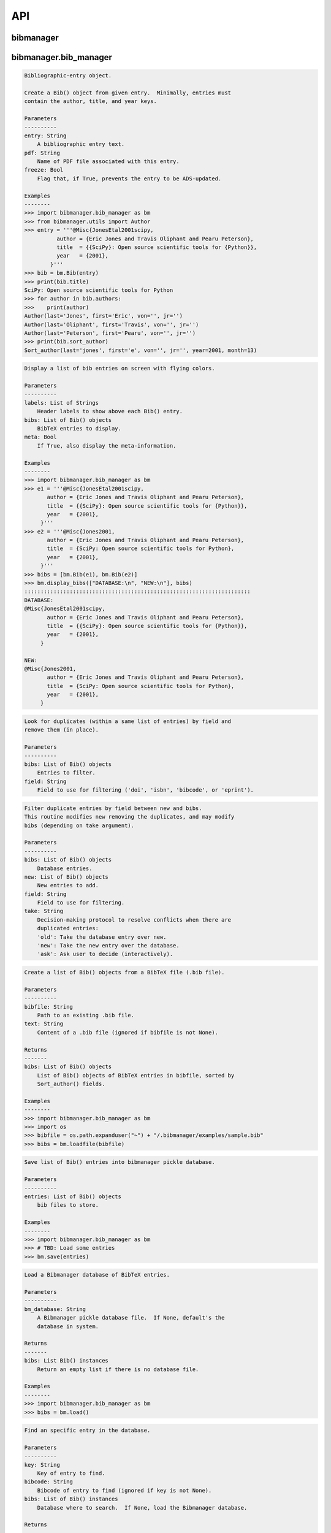 API
===


bibmanager
__________


.. py:module:: bibmanager


bibmanager.bib_manager
______________________


.. py:module:: bibmanager.bib_manager

.. py:class:: Bib(entry, pdf=None, freeze=None)

.. code-block:: pycon

    Bibliographic-entry object.

    Create a Bib() object from given entry.  Minimally, entries must
    contain the author, title, and year keys.

    Parameters
    ----------
    entry: String
        A bibliographic entry text.
    pdf: String
        Name of PDF file associated with this entry.
    freeze: Bool
        Flag that, if True, prevents the entry to be ADS-updated.

    Examples
    --------
    >>> import bibmanager.bib_manager as bm
    >>> from bibmanager.utils import Author
    >>> entry = '''@Misc{JonesEtal2001scipy,
              author = {Eric Jones and Travis Oliphant and Pearu Peterson},
              title  = {{SciPy}: Open source scientific tools for {Python}},
              year   = {2001},
            }'''
    >>> bib = bm.Bib(entry)
    >>> print(bib.title)
    SciPy: Open source scientific tools for Python
    >>> for author in bib.authors:
    >>>    print(author)
    Author(last='Jones', first='Eric', von='', jr='')
    Author(last='Oliphant', first='Travis', von='', jr='')
    Author(last='Peterson', first='Pearu', von='', jr='')
    >>> print(bib.sort_author)
    Sort_author(last='jones', first='e', von='', jr='', year=2001, month=13)

.. py:function:: display_bibs(labels, bibs, meta=False)
.. code-block:: pycon

    Display a list of bib entries on screen with flying colors.

    Parameters
    ----------
    labels: List of Strings
        Header labels to show above each Bib() entry.
    bibs: List of Bib() objects
        BibTeX entries to display.
    meta: Bool
        If True, also display the meta-information.

    Examples
    --------
    >>> import bibmanager.bib_manager as bm
    >>> e1 = '''@Misc{JonesEtal2001scipy,
           author = {Eric Jones and Travis Oliphant and Pearu Peterson},
           title  = {{SciPy}: Open source scientific tools for {Python}},
           year   = {2001},
         }'''
    >>> e2 = '''@Misc{Jones2001,
           author = {Eric Jones and Travis Oliphant and Pearu Peterson},
           title  = {SciPy: Open source scientific tools for Python},
           year   = {2001},
         }'''
    >>> bibs = [bm.Bib(e1), bm.Bib(e2)]
    >>> bm.display_bibs(["DATABASE:\n", "NEW:\n"], bibs)
    ::::::::::::::::::::::::::::::::::::::::::::::::::::::::::::::::::::::
    DATABASE:
    @Misc{JonesEtal2001scipy,
           author = {Eric Jones and Travis Oliphant and Pearu Peterson},
           title  = {{SciPy}: Open source scientific tools for {Python}},
           year   = {2001},
         }

    NEW:
    @Misc{Jones2001,
           author = {Eric Jones and Travis Oliphant and Pearu Peterson},
           title  = {SciPy: Open source scientific tools for Python},
           year   = {2001},
         }

.. py:function:: remove_duplicates(bibs, field)
.. code-block:: pycon

    Look for duplicates (within a same list of entries) by field and
    remove them (in place).

    Parameters
    ----------
    bibs: List of Bib() objects
        Entries to filter.
    field: String
        Field to use for filtering ('doi', 'isbn', 'bibcode', or 'eprint').

.. py:function:: filter_field(bibs, new, field, take)
.. code-block:: pycon

    Filter duplicate entries by field between new and bibs.
    This routine modifies new removing the duplicates, and may modify
    bibs (depending on take argument).

    Parameters
    ----------
    bibs: List of Bib() objects
        Database entries.
    new: List of Bib() objects
        New entries to add.
    field: String
        Field to use for filtering.
    take: String
        Decision-making protocol to resolve conflicts when there are
        duplicated entries:
        'old': Take the database entry over new.
        'new': Take the new entry over the database.
        'ask': Ask user to decide (interactively).

.. py:function:: loadfile(bibfile=None, text=None)
.. code-block:: pycon

    Create a list of Bib() objects from a BibTeX file (.bib file).

    Parameters
    ----------
    bibfile: String
        Path to an existing .bib file.
    text: String
        Content of a .bib file (ignored if bibfile is not None).

    Returns
    -------
    bibs: List of Bib() objects
        List of Bib() objects of BibTeX entries in bibfile, sorted by
        Sort_author() fields.

    Examples
    --------
    >>> import bibmanager.bib_manager as bm
    >>> import os
    >>> bibfile = os.path.expanduser("~") + "/.bibmanager/examples/sample.bib"
    >>> bibs = bm.loadfile(bibfile)

.. py:function:: save(entries)
.. code-block:: pycon

    Save list of Bib() entries into bibmanager pickle database.

    Parameters
    ----------
    entries: List of Bib() objects
        bib files to store.

    Examples
    --------
    >>> import bibmanager.bib_manager as bm
    >>> # TBD: Load some entries
    >>> bm.save(entries)

.. py:function:: load(bm_database=None)
.. code-block:: pycon

    Load a Bibmanager database of BibTeX entries.

    Parameters
    ----------
    bm_database: String
        A Bibmanager pickle database file.  If None, default's the
        database in system.

    Returns
    -------
    bibs: List Bib() instances
        Return an empty list if there is no database file.

    Examples
    --------
    >>> import bibmanager.bib_manager as bm
    >>> bibs = bm.load()

.. py:function:: find(key=None, bibcode=None, bibs=None)
.. code-block:: pycon

    Find an specific entry in the database.

    Parameters
    ----------
    key: String
        Key of entry to find.
    bibcode: String
        Bibcode of entry to find (ignored if key is not None).
    bibs: List of Bib() instances
        Database where to search.  If None, load the Bibmanager database.

    Returns
    -------
    bib: a Bib() instance
        BibTex matching either key or bibcode.

.. py:function:: get_version(bm_database=None)
.. code-block:: pycon

    Get version of pickled database file.
    If database does not exists, return current bibmanager version.
    If database does not contain version, return '0.0.0'.

    Parameters
    ----------
    bm_database: String
        A Bibmanager pickle database file.  If None, default's the
        database in system.

    Returns
    -------
    version: String
        bibmanager version of pickled objects.

    Examples
    --------
    >>> import bibmanager.bib_manager as bm
    >>> bibs = bm.get_version()

.. py:function:: export(entries, bibfile=None, meta=False)
.. code-block:: pycon

    Export list of Bib() entries into a .bib file.

    Parameters
    ----------
    entries: List of Bib() objects
        Entries to export.
    bibfile: String
        Output .bib file name.  If None, export into home directory.
    meta: Bool
        If True, include meta information before the entries on the
        output bib file.

.. py:function:: merge(bibfile=None, new=None, take='old', base=None)
.. code-block:: pycon

    Merge entries from a new bibfile into the bibmanager database
    (or into an input database).

    Parameters
    ----------
    bibfile: String
        New .bib file to merge into the bibmanager database.
    new: List of Bib() objects
        List of new BibTeX entries (ignored if bibfile is not None).
    take: String
        Decision-making protocol to resolve conflicts when there are
        partially duplicated entries.
        'old': Take the database entry over new.
        'new': Take the new entry over the database.
        'ask': Ask user to decide (interactively).
    base: List of Bib() objects
        If None, merge new entries into the bibmanager database.
        If not None, merge new intries into base.

    Returns
    -------
    bibs: List of Bib() objects
        Merged list of BibTeX entries.

    Examples
    --------
    >>> import bibmanager.bib_manager as bm
    >>> import os
    >>> # TBD: Need to add sample2.bib into package.
    >>> newbib = os.path.expanduser("~") + "/.bibmanager/examples/sample2.bib"
    >>> # Merge newbib into database:
    >>> bm.merge(newbib, take='old')

.. py:function:: init(bibfile=None, reset_db=True, reset_config=False)
.. code-block:: pycon

    Initialize bibmanager, reset database entries and config parameters.

    Parameters
    ----------
    bibfile: String
        A bibfile to include as the new bibmanager database.
        If None, reset the bibmanager database with a clean slate.
    reset_db: Bool
        If True, reset the bibmanager database.
    reset_config: Bool
        If True, reset the config file.

    Examples
    --------
    >>> import bibmanager.bib_manager as bm
    >>> import os
    >>> bibfile = os.path.expanduser("~") + "/.bibmanager/examples/sample.bib"
    >>> bm.init(bibfile)

.. py:function:: add_entries(take='ask')
.. code-block:: pycon

    Manually add BibTeX entries through the prompt.

    Parameters
    ----------
    take: String
        Decision-making protocol to resolve conflicts when there are
        partially duplicated entries.
        'old': Take the database entry over new.
        'new': Take the new entry over the database.
        'ask': Ask user to decide (interactively).

.. py:function:: edit()
.. code-block:: pycon

    Manually edit the bibfile database in text editor.

    Resources
    ---------
    https://stackoverflow.com/questions/17317219/
    https://docs.python.org/3.6/library/subprocess.html

.. py:function:: search(authors=None, year=None, title=None, key=None, bibcode=None)
.. code-block:: pycon

    Search in bibmanager database by authors, year, or title keywords.

    Parameters
    ----------
    authors: String or List of strings
        An author name (or list of names) with BibTeX format (see parse_name()
        docstring).  To restrict search to a first author, prepend the
        '^' character to a name.
    year: Integer or two-element integer tuple
        If integer, match against year; if tuple, minimum and maximum
        matching years (including).
    title: String or iterable (list, tuple, or ndarray of strings)
        Match entries that contain all input strings in the title (ignore case).
    key: String or list of strings
        Match any entry whose key is in the input key.
    bibcode: String or list of strings
        Match any entry whose bibcode is in the input bibcode.

    Returns
    -------
    matches: List of Bib() objects
        Entries that match all input criteria.

    Examples
    --------
    >>> import bibmanager.bib_manager as bm
    >>> # Search by last name:
    >>> matches = bm.search(authors="Cubillos")
    >>> # Search by last name and initial:
    >>> matches = bm.search(authors="Cubillos, P")
    >>> # Search by author in given year:
    >>> matches = bm.search(authors="Cubillos, P", year=2017)
    >>> # Search by first author and co-author (using AND logic):
    >>> matches = bm.search(authors=["^Cubillos", "Blecic"])
    >>> # Search by keyword in title:
    >>> matches = bm.search(title="Spitzer")
    >>> # Search by keywords in title (using AND logic):
    >>> matches = bm.search(title=["HD 189", "HD 209"])
    >>> # Search by key (note that unlike the other fields, key and
    >>> # bibcode use OR logic, so you can get many items at once):
    >>> matches = bm.search(key="Astropycollab2013aaAstropy")
    >>> # Search by bibcode (note no need to worry about UTF-8 encoding):
    >>> matches = bm.search(bibcode=["2013A%26A...558A..33A",
    >>>                              "1957RvMP...29..547B",
    >>>                              "2017AJ....153....3C"])

.. py:function:: prompt_search(keywords, field, prompt_text)
.. code-block:: pycon

    Do an interactive prompt search in the Bibmanager database by
    the given keywords, with auto-complete and auto-suggest only
    offering non-None values of the given field.
    Only one keyword must be set in the prompt.
    A bottom toolbar dynamically shows additional info.

    Parameters
    ----------
    keywords: List of strings
        BibTex keywords to search by.
    field: String
        Filtering BibTex field for auto-complete and auto-suggest.
    prompt_text: String
        Text to display when launching the prompt.

    Returns
    -------
    kw_input: List of strings
        List of the parsed input (same order as keywords).
        Items are None for the keywords not defined.
    extra: List of strings
        Any further word written in the prompt.

    Examples
    --------
    >>> import bibmanager.bib_manager as bm
    >>> # Search by key or bibcode, of entries with non-None bibcode:
    >>> keywords = ['key', 'bibcode']
    >>> field = 'bibcode'
    >>> prompt_text = ("Sample search  (Press 'tab' for autocomplete):\n")
    >>> prompt_input = bm.prompt_search(keywords, field, prompt_text)
    Sample search  (Press 'tab' for autocomplete):
    key: Astropy2013aaAstroPy
    >>> # Look at the results (list corresponds to [key, bibcode]):
    >>> print(prompt_input[0])
    ['Astropy2013aaAstroPy', None]
    >>> print(f'extra = {prompt_input[1]}')
    extra = [None]

    >>> # Repeat search, now by bibcode:
    >>> prompt_input = u.prompt_search(keywords, field, prompt_text)
    Sample search  (Press 'tab' for autocomplete):
    bibcode: 2013A&A...558A..33A
    >>> print(prompt_input[0])
    [None, '2013A&A...558A..33A']


bibmanager.config_manager
_________________________


.. py:module:: bibmanager.config_manager

.. py:function:: help(key)
.. code-block:: pycon

    Display help information.

    Parameters
    ----------
    key: String
       A bibmanager config parameter.

.. py:function:: display(key=None)
.. code-block:: pycon

    Display the value(s) of the bibmanager config file on the prompt.

    Parameters
    ----------
    key: String
       bibmanager config parameter to display.  Leave as None to display the
       values from all parameters.

    Examples
    --------
    >>> import bibmanager.config_manager as cm
    >>> # Show all parameters and values:
    >>> cm.display()
    bibmanager configuration file:
    PARAMETER    VALUE
    -----------  -----
    style        autumn
    text_editor  default
    paper        letter
    ads_token    None
    ads_display  20
    home         /home/user/.bibmanager/

    >>> # Show an specific parameter:
    >>> cm.display('text_editor')
    text_editor: default

.. py:function:: get(key)
.. code-block:: pycon

    Get the value of a parameter in the bibmanager config file.

    Parameters
    ----------
    key: String
        The requested parameter name.

    Returns
    -------
    value: String
        Value of the requested parameter.

    Examples
    --------
    >>> import bibmanager.config_manager as cm
    >>> cm.get('paper')
    'letter'
    >>> cm.get('style')
    'autumn'

.. py:function:: set(key, value)
.. code-block:: pycon

    Set the value of a bibmanager config parameter.

    Parameters
    ----------
    key: String
       bibmanager config parameter to set.
    value: String
       Value to set for input parameter.

    Examples
    --------
    >>> import bibmanager.config_manager as cm
    >>> # Update text editor:
    >>> cm.set('text_editor', 'vim')
    text_editor updated to: vim.

    >>> # Invalid bibmanager parameter:
    >>> cm.set('styles', 'arduino')
    ValueError: 'styles' is not a valid bibmanager config parameter.
    The available parameters are:
      ['style', 'text_editor', 'paper', 'ads_token', 'ads_display', 'home']

    >>> # Attempt to set an invalid style:
    >>> cm.set('style', 'fake_style')
    ValueError: 'fake_style' is not a valid style option.  Available options are:
      default, emacs, friendly, colorful, autumn, murphy, manni, monokai, perldoc,
      pastie, borland, trac, native, fruity, bw, vim, vs, tango, rrt, xcode, igor,
      paraiso-light, paraiso-dark, lovelace, algol, algol_nu, arduino,
      rainbow_dash, abap

    >>> # Attempt to set an invalid command for text_editor:
    >>> cm.set('text_editor', 'my_own_editor')
    ValueError: 'my_own_editor' is not a valid text editor.

    >>> # Beware, one can still set a valid command that doesn't edit text:
    >>> cm.set('text_editor', 'less')
    text_editor updated to: less.

.. py:function:: update_keys()
.. code-block:: pycon

    Update config in HOME with keys from ROOT, without overwriting values.


bibmanager.latex_manager
________________________


.. py:module:: bibmanager.latex_manager

.. py:function:: no_comments(text)
.. code-block:: pycon

    Remove comments from tex file, partially inspired by this:
    https://stackoverflow.com/questions/2319019

    Parameters
    ----------
    text: String
       Content from a latex file.

    Returns
    -------
    no_comments_text: String
       Input text with removed comments (as defined by latex format).

    Examples
    --------
    >>> import bibmanager.latex_manager as lm
    >>> text = r'''
    Hello, this is dog.
    % This is a comment line.
    This line ends with a comment. % A comment
    However, this is a percentage \%, not a comment.
    OK, byee.'''
    >>> print(lm.no_comments(text))
    Hello, this is dog.
    This line ends with a comment.
    However, this is a percentage \%, not a comment.
    OK, byee.

.. py:function:: citations(text)
.. code-block:: pycon

    Generator to find citations in a tex text.  Partially inspired
    by this: https://stackoverflow.com/questions/29976397

    Notes
    -----
    Act recursively in case there are references inside the square
    brackets of the cite call.  Only failing case I can think so far
    is if there are nested square brackets.

    Parameters
    ----------
    text: String
       String where to search for the latex citations.

    Yields
    ------
    citation: String
       The citation key.

    Examples
    --------
    >>> import bibmanager.latex_manager as lm
    >>> import os
    >>> # Syntax matches any of these calls:
    >>> tex = r'''
    \citep{AuthorA}.
    \citep[pre]{AuthorB}.
    \citep[pre][post]{AuthorC}.
    \citep [pre] [post] {AuthorD}.
    \citep[{\pre},][post]{AuthorE, AuthorF}.
    \citep[pre][post]{AuthorG} and \citep[pre][post]{AuthorH}.
    \citep{
     AuthorI}.
    \citep
    [][]{AuthorJ}.
    \citep[pre
     ][post] {AuthorK, AuthorL}
    \citep[see also \citealp{AuthorM}][]{AuthorN}'''
    >>> for citation in lm.citations(tex):
    >>>     print(citation, end=" ")
    AuthorA AuthorB AuthorC AuthorD AuthorE AuthorF AuthorG AuthorH AuthorI AuthorJ AuthorK AuthorL AuthorM AuthorN

    >>> # Match all of these cite calls:
    >>> tex = r'''
    \cite{AuthorA}, \nocite{AuthorB}, \defcitealias{AuthorC}.
    \citet{AuthorD}, \citet*{AuthorE}, \Citet{AuthorF}, \Citet*{AuthorG}.
    \citep{AuthorH}, \citep*{AuthorI}, \Citep{AuthorJ}, \Citep*{AuthorK}.
    \citealt{AuthorL},     \citealt*{AuthorM},
    \Citealt{AuthorN},     \Citealt*{AuthorO}.
    \citealp{AuthorP},     \citealp*{AuthorQ},
    \Citealp{AuthorR},     \Citealp*{AuthorS}.
    \citeauthor{AuthorT},  \citeauthor*{AuthorU}.
    \Citeauthor{AuthorV},  \Citeauthor*{AuthorW}.
    \citeyear{AuthorX},    \citeyear*{AuthorY}.
    \citeyearpar{AuthorZ}, \citeyearpar*{AuthorAA}.'''
    >>> for citation in lm.citations(tex):
    >>>     print(citation, end=" ")
    AuthorA AuthorB AuthorC AuthorD AuthorE AuthorF AuthorG AuthorH AuthorI AuthorJ AuthorK AuthorL AuthorM AuthorN AuthorO AuthorP AuthorQ AuthorR AuthorS AuthorT AuthorU AuthorV AuthorW AuthorX AuthorY AuthorZ AuthorAA

    >>> texfile = os.path.expanduser('~')+"/.bibmanager/examples/sample.tex"
    >>> with open(texfile) as f:
    >>>     tex = f.read()
    >>> tex = lm.no_comments(tex)
    >>> cites = [citation for citation in lm.citations(tex)]
    >>> for key in np.unique(cites):
    >>>     print(key)
    AASteamHendrickson2018aastex62
    Astropycollab2013aaAstropy
    Hunter2007ieeeMatplotlib
    JonesEtal2001scipy
    MeurerEtal2017pjcsSYMPY
    PerezGranger2007cseIPython
    vanderWaltEtal2011numpy

.. py:function:: build_bib(texfile, bibfile=None)
.. code-block:: pycon

    Generate a .bib file from a given tex file.

    Parameters
    ----------
    texfile: String
       Name of an input tex file.
    bibfile: String
       Name of an output bib file.  If None, get bibfile name from
       bibliography call inside the tex file.

    Returns
    -------
    missing: List of strings
       List of the bibkeys not found in the bibmanager database.

.. py:function:: clear_latex(texfile)
.. code-block:: pycon

    Remove by-products of previous latex compilations.

    Parameters
    ----------
    texfile: String
       Path to an existing .tex file.

    Notes
    -----
    For an input argument texfile='filename.tex', this function deletes
    the files that begin with 'filename' followed by:
      .bbl, .blg, .out, .dvi,
      .log, .aux, .lof, .lot,
      .toc, .ps,  .pdf, Notes.bib

.. py:function:: compile_latex(texfile, paper=None)
.. code-block:: pycon

    Compile a .tex file into a .pdf file using latex calls.

    Parameters
    ----------
    texfile: String
       Path to an existing .tex file.
    paper: String
       Paper size for output.  For example, ApJ articles use letter
       format, whereas A&A articles use A4 format.

    Notes
    -----
    This function executes the following calls:
    - compute a bibfile out of the citation calls in the .tex file.
    - removes all outputs from previous compilations (see clear_latex())
    - calls latex, bibtex, latex, latex to produce a .dvi file
    - calls dvips to produce a .ps file, redirecting the output to
      ps2pdf to produce the final .pdf file.

.. py:function:: compile_pdflatex(texfile)
.. code-block:: pycon

    Compile a .tex file into a .pdf file using pdflatex calls.

    Parameters
    ----------
    texfile: String
       Path to an existing .tex file.

    Notes
    -----
    This function executes the following calls:
    - compute a bibfile out of the citation calls in the .tex file.
    - removes all outputs from previous compilations (see clear_latex())
    - calls pdflatex, bibtex, pdflatex, pdflatex to produce a .pdf file


bibmanager.ads_manager
______________________


.. py:module:: bibmanager.ads_manager

.. py:function:: manager(query=None)
.. code-block:: pycon

    A manager, it doesn't really do anything, it just delegates.

.. py:function:: search(query, start=0, cache_rows=200, sort='pubdate+desc')
.. code-block:: pycon

    Make a query from ADS.

    Parameters
    ----------
    query: String
       A query string like an entry in the new ADS interface:
       https://ui.adsabs.harvard.edu/
    start: Integer
       Starting index of entry to return.
    cache_rows: Integer
       Maximum number of entries to return.
    sort: String
       Sorting field and direction to use.

    Returns
    -------
    results: List of dicts
       Querry outputs between indices start and start+rows.
    nmatch: Integer
       Total number of entries matched by the query.

    Resources
    ---------
    A comprehensive description of the query format:
    - http://adsabs.github.io/help/search/
    Description of the query parameters:
    - https://github.com/adsabs/adsabs-dev-api/blob/master/Search_API.ipynb

    Examples
    --------
    >>> import bibmanager.ads_manager as am
    >>> # Search entries by author (note the need for double quotes,
    >>> # otherwise, the search might produce bogus results):
    >>> query = 'author:"cubillos, p"'
    >>> results, nmatch = am.search(query)
    >>> # Search entries by first author:
    >>> query = 'author:"^cubillos, p"'
    >>> # Combine search by first author and year:
    >>> query = 'author:"^cubillos, p" year:2017'
    >>> # Restrict seach to article-type entries:
    >>> query = 'author:"^cubillos, p" property:article'
    >>> # Restrict seach to peer-reviewed articles:
    >>> query = 'author:"^cubillos, p" property:refereed'

    >>> # Attempt with invalid token:
    >>> results, nmatch = am.search(query)
    ValueError: Invalid ADS request: Unauthorized, check you have a valid ADS token.
    >>> # Attempt with invalid query ('properties' instead of 'property'):
    >>> results, nmatch = am.search('author:"^cubillos, p" properties:refereed')
    ValueError: Invalid ADS request:
    org.apache.solr.search.SyntaxError: org.apache.solr.common.SolrException: undefined field properties

.. py:function:: display(results, start, index, rows, nmatch, short=True)
.. code-block:: pycon

    Show on the prompt a list of entries from an ADS search.

    Parameters
    ----------
    results: List of dicts
       Subset of entries returned by a query.
    start: Integer
       Index assigned to first entry in results.
    index: Integer
       First index to display.
    rows: Integer
       Number of entries to display.
    nmatch: Integer
       Total number of entries corresponding to query (not necessarily
       the number of entries in results).
    short: Bool
       Format for author list. If True, truncate with 'et al' after
       the second author.

    Examples
    --------
    >>> import bibmanager.ads_manager as am
    >>> start = index = 0
    >>> query = 'author:"^cubillos, p" property:refereed'
    >>> results, nmatch = am.search(query, start=start)
    >>> display(results, start, index, rows, nmatch)

.. py:function:: add_bibtex(input_bibcodes, input_keys, eprints=[], dois=[], update_keys=True, base=None)
.. code-block:: pycon

    Add bibtex entries from a list of ADS bibcodes, with specified keys.
    New entries will replace old ones without asking if they are
    duplicates.

    Parameters
    ----------
    input_bibcodes: List of strings
        A list of ADS bibcodes.
    imput_keys: List of strings
        BibTeX keys to assign to each bibcode.
    eprints: List of strings
        List of ArXiv IDs corresponding to the input bibcodes.
    dois: List of strings
        List of DOIs corresponding to the input bibcodes.
    update_keys: Bool
        If True, attempt to update keys of entries that were updated
        from arxiv to published versions.
    base: List of Bib() objects
        If None, merge new entries into the bibmanager database.
        If not None, merge new entries into base.

    Returns
    -------
    bibs: List of Bib() objects
        Updated list of BibTeX entries.

    Examples
    --------
    >>> import bibmanager.ads_manager as am
    >>> # A successful add call:
    >>> bibcodes = ['1925PhDT.........1P']
    >>> keys = ['Payne1925phdStellarAtmospheres']
    >>> am.add_bibtex(bibcodes, keys)
    >>> # A failing add call:
    >>> bibcodes = ['1925PhDT....X....1P']
    >>> am.add_bibtex(bibcodes, keys)
    Error: There were no entries found for the input bibcodes.

    >>> # A successful add call with multiple entries:
    >>> bibcodes = ['1925PhDT.........1P', '2018MNRAS.481.5286F']
    >>> keys = ['Payne1925phdStellarAtmospheres', 'FolsomEtal2018mnrasHD219134']
    >>> am.add_bibtex(bibcodes, keys)
    >>> # A partially failing call will still add those that succeed:
    >>> bibcodes = ['1925PhDT.....X...1P', '2018MNRAS.481.5286F']
    >>> am.add_bibtex(bibcodes, keys)
    Warning: bibcode '1925PhDT.....X...1P' not found.

.. py:function:: update(update_keys=True, base=None)
.. code-block:: pycon

    Do an ADS query by bibcode for all entries that have an ADS bibcode.
    Replacing old entries with the new ones.  The main use of
    this function is to update arxiv version of articles.

    Parameters
    ----------
    update_keys: Bool
        If True, attempt to update keys of entries that were updated
        from arxiv to published versions.
    base: List of Bib() objects
        The bibfile entries to update.  If None, use the entries from
        the bibmanager database as base.

.. py:function:: key_update(key, bibcode, alternate_bibcode)
.. code-block:: pycon

    Update key with year and journal of arxiv version of a key.

    This function will search and update the year in a key,
    and the journal if the key contains the word 'arxiv' (case
    insensitive).

    The function extracts the info from the old and new bibcodes.
    ADS bibcode format: http://adsabs.github.io/help/actions/bibcode

    Examples
    --------
    >>> import bibmanager.ads_manager as am
    >>> key = 'BeaulieuEtal2010arxivGJ436b'
    >>> bibcode           = '2011ApJ...731...16B'
    >>> alternate_bibcode = '2010arXiv1007.0324B'
    >>> new_key = am.key_update(key, bibcode, alternate_bibcode)
    >>> print(f'{key}\n{new_key}')
    BeaulieuEtal2010arxivGJ436b
    BeaulieuEtal2011apjGJ436b

    >>> key = 'CubillosEtal2018arXivRetrievals'
    >>> bibcode           = '2019A&A...550A.100B'
    >>> alternate_bibcode = '2018arXiv123401234B'
    >>> new_key = am.key_update(key, bibcode, alternate_bibcode)
    >>> print(f'{key}\n{new_key}')
    CubillosEtal2018arXivRetrievals
    CubillosEtal2019aaRetrievals


bibmanager.pdf_manager
______________________


.. py:module:: bibmanager.pdf_manager

.. py:function:: guess_name(bib, arxiv=False)
.. code-block:: pycon

    Guess a PDF filename for a BibTex entry.  Include at least author
    and year.  If entry has a bibtex, include journal info.

    Parameters
    ----------
    bib: A Bib() instance
        BibTex entry to generate a PDF filename for.
    arxiv: Bool
        True if this PDF comes from ArXiv.  If so, prepend 'arxiv_' into
        the output name.

    Returns
    -------
    guess_filename: String
        Suggested name for a PDF file of the entry.

    Examples
    --------
    >>> import bibmanager.bib_manager as bm
    >>> import bibmanager.pdf_manager as pm
    >>> bibs = bm.load()
    >>> # Entry without bibcode:
    >>> bib = bm.Bib('''@misc{AASteam2016aastex61,
    >>>     author       = {{AAS Journals Team} and {Hendrickson}, A.},
    >>>     title        = {AASJournals/AASTeX60: Version 6.1},
    >>>     year         = 2016,
    >>> }''')
    >>> print(pm.guess_name(bib))
    AASJournalsTeam2016.pdf

    >>> # Entry with bibcode:
    >>> bib = bm.Bib('''@ARTICLE{HuangEtal2014jqsrtCO2,
    >>>   author = {{Huang (黄新川)}, Xinchuan and {Gamache}, Robert R.},
    >>>    title = "{Reliable infrared line lists for 13 CO$_{2}$}",
    >>>     year = "2014",
    >>>   adsurl = {https://ui.adsabs.harvard.edu/abs/2014JQSRT.147..134H},
    >>> }''')
    >>> print(pm.guess_name(bib))
    >>> Huang2014_JQSRT_147_134.pdf

    >>> # Say, we are quering from ArXiv:
    >>> print(pm.guess_name(bib, arxiv=True))
    Huang2014_arxiv_JQSRT_147_134.pdf

.. py:function:: open(pdf=None, key=None, bibcode=None)
.. code-block:: pycon

    Open the PDF file associated to the entry matching the input key
    or bibcode argument.

    Parameters
    ----------
    pdf: String
        PDF file to open.  This refers to a filename located in
        home/pdf/.  Thus, it should not contain the file path.
    key: String
        Key of Bibtex entry to open it's PDF (ignored if pdf is not None).
    bibcode: String
        Bibcode of Bibtex entry to open it's PDF (ignored if pdf or key
        is not None).

.. py:function:: set_pdf(bib, pdf=None, bin_pdf=None, filename=None, arxiv=False, replace=False)
.. code-block:: pycon

    Update the PDF file of the given BibTex entry in database
    If pdf is not None, move the file into the database pdf folder.

    Parameters
    ----------
    bibcode: String or Bib() instance
        Entry to be updated (must exist in the Bibmanager database).
        If string, the ADS bibcode of key ID of the entry.
    pdf: String
        Path to an existing PDF file.
        Only one of pdf and bin_pdf must be not None.
    bin_pdf: String
        PDF content in binary format (e.g., as in req.content).
        Only one of pdf and bin_pdf must be not None.
    arxiv: Bool
        Flag indicating the source of the PDF.  If True,
    filename: String
        Filename to assign to the PDF file.  If None, take name from
        pdf input argument, or else from guess_name().
    replace: Bool
        Replace without asking if the entry already has a PDF assigned;
        else, ask the user.

.. py:function:: request_ads(bibcode, source='journal')
.. code-block:: pycon

    Request a PDF from ADS.

    Parameters
    ----------
    bibcode: String
        ADS bibcode of entry to request PDF.
    source: String
        Flag to indicate from which source make the request.
        Choose between: 'journal', 'ads', or 'arxiv'.

    Returns
    -------
    req: requests.Response instance
        The server's response to the HTTP request.
        Return None if it failed to establish a connection.

    Note
    ----
    If the request succeeded, but the response content is not a PDF,
    this function modifies the value of req.status_code (in a desperate
    attempt to give a meaningful answer).

    Examples
    --------
    >>> import bibmanager.pdf_manager as pm
    >>> bibcode = '2017AJ....153....3C'
    >>> req = pm.request_ads(bibcode)

    >>> # On successful request, you can save the PDF file as, e.g.:
    >>> with open('fetched_file.pdf', 'wb') as f:
    >>>     f.write(r.content)

    >>> # Nature articles are not directly accessible from Journal:
    >>> bibcode = '2018NatAs...2..220D'
    >>> req = pm.request_ads(bibcode)
    Request failed with status code 404: NOT FOUND
    >>> # Get ArXiv instead:
    >>> req = pm.request_ads(bibcode, source='arxiv')

.. py:function:: fetch(bibcode, filename=None)
.. code-block:: pycon

    Attempt to fetch a PDF file from ADS.  If successful, then
    add it into the database.  If the fetch succeeds but the bibcode is
    not in th database, download file to current folder.

    Parameters
    ----------
    bibcode: String
        ADS bibcode of entry to update.
    filename: String
        Filename to assign to the PDF file.  If None, get from
        guess_name() funcion.


bibmanager.utils
________________


.. py:module:: bibmanager.utils

.. py:data:: HOME
.. code-block:: pycon

  os.path.expanduser('~') + '/.bibmanager/'

.. py:data:: ROOT
.. code-block:: pycon

  os.path.realpath(os.path.dirname(__file__) + '/..') + '/'

.. py:data:: BOLD
.. code-block:: pycon

  '\x1b[1m'

.. py:data:: END
.. code-block:: pycon

  '\x1b[0m'

.. py:data:: BANNER
.. code-block:: pycon

  '\n::::::::::::::::::::::::::::::::::::::::::::::::::::::::::::::::::::::\n'

.. py:data:: search_keywords
.. code-block:: pycon

  ['author:"^"', 'author:""', 'year:', 'title:""', 'key:', 'bibcode:']

.. py:data:: ads_keywords
.. code-block:: pycon

  ['author:"^"', 'author:""', 'year:', 'title:""', 'abstract:""', 'property:refereed', 'property:article', 'abs:""', 'ack:""', 'aff:""', 'arXiv:', 'arxiv_class:""', 'bibcode:', 'bibgroup:""', 'bibstem:', 'body:""', 'citations()', 'copyright:', 'data:""', 'database:astronomy', 'database:physics', 'doctype:abstract', 'doctype:article', 'doctype:book', 'doctype:bookreview', 'doctype:catalog', 'doctype:circular', 'doctype:eprint', 'doctype:erratum', 'doctype:inproceedings', 'doctype:inbook', 'doctype:mastersthesis', 'doctype:misc', 'doctype:newsletter', 'doctype:obituary', 'doctype:phdthesis', 'doctype:pressrelease', 'doctype:proceedings', 'doctype:proposal', 'doctype:software', 'doctype:talk', 'doctype:techreport', 'doi:', 'full:""', 'grant:', 'identifier:""', 'issue:', 'keyword:""', 'lang:""', 'object:""', 'orcid:', 'page:', 'property:ads_openaccess', 'property:eprint', 'property:eprint_openaccess', 'property:inproceedings', 'property:non_article', 'property:notrefereed', 'property:ocrabstract', 'property:openaccess', 'property:pub_openaccess', 'property:software', 'references()', 'reviews()', 'similar()', 'topn()', 'trending()', 'useful()', 'vizier:""', 'volume:']

.. py:function:: BM_DATABASE()
.. code-block:: pycon

    The database of BibTex entries

.. py:function:: BM_BIBFILE()
.. code-block:: pycon

    Bibfile representation of the database

.. py:function:: BM_TMP_BIB()
.. code-block:: pycon

    Temporary bibfile database for editing

.. py:function:: BM_CACHE()
.. code-block:: pycon

    ADS queries cache

.. py:function:: BM_HISTORY_SEARCH()
.. code-block:: pycon

    Search history

.. py:function:: BM_HISTORY_ADS()
.. code-block:: pycon

    ADS search history

.. py:function:: BM_HISTORY_PDF()
.. code-block:: pycon

    PDF search history

.. py:function:: BM_PDF()
.. code-block:: pycon

    Folder for PDF files of the BibTex entries

.. py:class:: Author(last, first, von, jr)
.. code-block:: pycon

    Author(last, first, von, jr)

    Initialize self.  See help(type(self)) for accurate signature.

.. py:class:: Sort_author(last, first, von, jr, year, month)
.. code-block:: pycon

    Sort_author(last, first, von, jr, year, month)

    Initialize self.  See help(type(self)) for accurate signature.

.. py:function:: ignored(*exceptions)
.. code-block:: pycon

    Context manager to ignore exceptions. Taken from here:
    https://www.youtube.com/watch?v=anrOzOapJ2E

.. py:function:: cd(newdir)
.. code-block:: pycon

    Context manager for changing the current working directory.
    Taken from here: https://stackoverflow.com/questions/431684/

.. py:function:: ordinal(number)
.. code-block:: pycon

    Get ordinal string representation for input number(s).

    Parameters
    ----------
    number: Integer or 1D integer ndarray
       An integer or array of integers.

    Returns
    -------
    ord: String or List of strings
       Ordinal representation of input number(s).  Return a string if
       input is int; else, return a list of strings.

    Examples
    --------
    >>> from bibmanager.utils import ordinal
    >>> print(ordinal(1))
    1st
    >>> print(ordinal(2))
    2nd
    >>> print(ordinal(11))
    11th
    >>> print(ordinal(111))
    111th
    >>> print(ordinal(121))
    121st
    >>> print(ordinal(np.arange(1,6)))
    ['1st', '2nd', '3rd', '4th', '5th']

.. py:function:: count(text)
.. code-block:: pycon

    Count net number of braces in text (add 1 for each opening brace,
    subtract one for each closing brace).

    Parameters
    ----------
    text: String
       A string.

    Returns
    -------
    counts: Integer
       Net number of braces.

    Examples
    --------
    >>> from bibmanager.utils import count
    >>> count('{Hello} world')
    0

.. py:function:: nest(text)
.. code-block:: pycon

    Get braces nesting level for each character in text.

    Parameters
    ----------
    text: String
       String to inspect.

    Returns
    -------
    counts: 1D integer list
       Braces nesting level for each character.

    Examples
    --------
    >>> from bibmanager.utils import nest
    >>> s = "{{P\\'erez}, F. and {Granger}, B.~E.},"
    >>> n = nest(s)
    >>> print(f"{s}\n{''.join([str(v) for v in n])}")
    {{P\'erez}, F. and {Granger}, B.~E.},
    0122222222111111111122222222111111110

.. py:function:: cond_split(text, pattern, nested=None, nlev=-1, ret_nests=False)
.. code-block:: pycon

    Conditional find and split strings in a text delimited by all
    occurrences of pattern where the brace-nested level is nlev.

    Parameters
    ----------
    text: String
       String where to search for pattern.
    pattern: String
       A regex pattern to search.
    nested: 1D integer iterable
       Braces nesting level of characters in text.
    nlev: Integer
       Required nested level to accept pattern match.
    ret_nests: Bool
       If True, return a list with the arrays of nested level for each
       of the returned substrings.

    Returns
    -------
    substrings: List of strings
       List of strings delimited by the accepted pattern matches.
    nests: List of integer ndarrays [optional]
       nested level for substrings.

    Examples
    --------
    >>> from bibmanager.utils import cond_split
    >>> # Split an author list string delimited by ' and ' pattern:
    >>> cond_split("{P\\'erez}, F. and {Granger}, B.~E.", " and ")
    ["{P\\'erez}, F.", '{Granger}, B.~E.']
    >>> # Protected instances (within braces) won't count:
    >>> cond_split("{AAS and Astropy Teams} and {Hendrickson}, A.", " and ")
    ['{AAS and Astropy Teams}', '{Hendrickson}, A.']
    >>> # Matches at the beginning or end do not count for split:
    >>> cond_split(",Jones, Oliphant, Peterson,", ",")
    ['Jones', ' Oliphant', ' Peterson']
    >>> # But two consecutive matches do return an empty string:
    >>> cond_split("Jones,, Peterson", ",")
    ['Jones', '', ' Peterson']

.. py:function:: cond_next(text, pattern, nested, nlev=1)
.. code-block:: pycon

    Find next instance of pattern in text where nested is nlev.

    Parameters
    ----------
    text: String
       Text where to search for regex.
    pattern: String
       Regular expression to search for.
    nested: 1D integer iterable
       Braces-nesting level of characters in text.
    nlev: Integer
       Requested nested level.

    Returns
    -------
       Index integer of pattern in text.  If not found, return the
       index of the last character in text.

    Examples
    --------
    >>> from bibmanager.utils import nest, cond_next
    >>> text = '"{{HITEMP}, the high-temperature molecular database}",'
    >>> nested = nest(text)
    >>> # Ignore comma within braces:
    >>> cond_next(text, ",", nested, nlev=0)
    53

.. py:function:: parse_name(name, nested=None)
.. code-block:: pycon

    Parse first, last, von, and jr parts from a name, following these rules:
    http://mirror.easyname.at/ctan/info/bibtex/tamethebeast/ttb_en.pdf
    Page 23.

    Parameters
    ----------
    name: String
       A name following the BibTeX format.
    nested: 1D integer ndarray
       Nested level of characters in name.

    Returns
    -------
    author: Author namedtuple
       Four element tuple with the parsed name.

    Examples
    --------
    >>> from bibmanager.utils import parse_name
    >>> names = ['{Hendrickson}, A.',
    >>>          'Eric Jones',
    >>>          '{AAS Journals Team}',
    >>>          "St{\\'{e}}fan van der Walt"]
    >>> for name in names:
    >>>     print(f'{repr(name)}:\n{parse_name(name)}\n')
    '{Hendrickson}, A.':
    Author(last='{Hendrickson}', first='A.', von='', jr='')

    'Eric Jones':
    Author(last='Jones', first='Eric', von='', jr='')

    '{AAS Journals Team}':
    Author(last='{AAS Journals Team}', first='', von='', jr='')

    "St{\\'{e}}fan van der Walt":
    Author(last='Walt', first="St{\\'{e}}fan", von='van der', jr='')

.. py:function:: repr_author(Author)
.. code-block:: pycon

    Get string representation of an Author namedtuple in the format:
    von Last, jr., First.

    Parameters
    ----------
    Author: An Author() namedtuple
       An author name.

    Examples
    --------
    >>> from bibmanager.utils import repr_author, parse_name
    >>> names = ['Last', 'First Last', 'First von Last', 'von Last, First',
    >>>          'von Last, sr., First']
    >>> for name in names:
    >>>     print(f"{name!r:22}: {repr_author(parse_name(name))}")
    'Last'                : Last
    'First Last'          : Last, First
    'First von Last'      : von Last, First
    'von Last, First'     : von Last, First
    'von Last, sr., First': von Last, sr., First

.. py:function:: purify(name, german=False)
.. code-block:: pycon

    Replace accented characters closely following these rules:
    https://tex.stackexchange.com/questions/57743/
    For a more complete list of special characters, see Table 2.2 of
    'The Not so Short Introduction to LaTeX2e' by Oetiker et al. (2008).

    Parameters
    ----------
    name: String
       Name to be 'purified'.
    german: Bool
       Replace umlaut with german style (append 'e' after).

    Returns
    -------
    Lower-cased name without accent characters.

    Examples
    --------
    >>> from bibmanager.utils import purify
    >>> names = ["St{\\'{e}}fan",
                 "{{\\v S}ime{\\v c}kov{\\'a}}",
                 "{AAS Journals Team}",
                 "Kov{\\'a}{\\v r}{\\'i}k",
                 "Jarom{\\'i}r Kov{\\'a\\v r\\'i}k",
                 "{\\.I}volgin",
                 "Gon{\\c c}alez Nu{\~n}ez",
                 "Knausg{\\aa}rd Sm{\\o}rrebr{\\o}d",
                 'Schr{\\"o}dinger Be{\\ss}er']

    >>> for name in names:
    >>>     print(f"{name!r:35}: {purify(name)}")
    "St{\\'{e}}fan"                     : stefan
    "{{\\v S}ime{\\v c}kov{\\'a}}"      : simeckova
    '{AAS Journals Team}'               : aas journals team
    "Kov{\\'a}{\\v r}{\\'i}k"           : kovarik
    "Jarom{\\'i}r Kov{\\'a\\v r\\'i}k"  : jaromir kovarik
    '{\\.I}volgin'                      : ivolgin
    'Gon{\\c c}alez Nu{\\~n}ez'         : goncalez nunez
    'Knausg{\\aa}rd Sm{\\o}rrebr{\\o}d' : knausgaard smorrebrod
    'Schr{\\"o}dinger Be{\\ss}er'       : schrodinger besser

.. py:function:: initials(name)
.. code-block:: pycon

    Get initials from a name.

    Parameters
    ----------
    name: String
       A name.

    Returns
    -------
    initials: String
       Name initials (lower cased).

    Examples
    --------
    >>> from bibmanager.utils import initials
    >>> names = ["", "D.", "D. W.", "G.O.", '{\\"O}. H.', "J. Y.-K.",
    >>>          "Phil", "Phill Henry Scott"]
    >>> for name in names:
    >>>     print(f"{name!r:20}: {initials(name)!r}")
    ''                  : ''
    'D.'                : 'd'
    'D. W.'             : 'dw'
    'G.O.'              : 'g'
    '{\\"O}. H.'        : 'oh'
    'J. Y.-K.'          : 'jyk'
    'Phil'              : 'p'
    'Phill Henry Scott' : 'phs'
    >>> # 'G.O.' is a typo by the user, should have had a blank in between.

.. py:function:: get_authors(authors, format='long')
.. code-block:: pycon

    Get string representation for the author list.

    Parameters
    ----------
    authors: List of Author() nametuple
    format: String
        If format='ushort', dusplay only the first author's last name,
            followed by a '+' if there are more authors.
        If format='short', display at most the first two authors followed
            by 'et al.' if corresponds.
        Else, display the full list of authors.

    Examples
    --------
    >>> from bibmanager.utils import get_authors, parse_name
    >>> author_lists = [
    >>>     [parse_name('{Hunter}, J. D.')],
    >>>     [parse_name('{AAS Journals Team}'), parse_name('{Hendrickson}, A.')],
    >>>     [parse_name('Eric Jones'), parse_name('Travis Oliphant'),
    >>>      parse_name('Pearu Peterson')]
    >>>    ]
    >>> # Ultra-short format:
    >>> for i,authors in enumerate(author_lists):
    >>>     print(f"{i+1} author(s): {get_authors(authors, format='ushort')}")
    1 author(s): Hunter
    2 author(s): AAS Journals Team+
    3 author(s): Jones+

    >>> # Short format:
    >>> for i,authors in enumerate(author_lists):
    >>>     print(f"{i+1} author(s): {get_authors(authors, format='short')}")
    1 author(s): {Hunter}, J. D.
    2 author(s): {AAS Journals Team} and {Hendrickson}, A.
    3 author(s): Jones, Eric; et al.

    >>> # Long format:
    >>> for i,authors in enumerate(author_lists):
    >>>     print(f"{i+1} author(s): {get_authors(authors)}")
    1 author(s): {Hunter}, J. D.
    2 author(s): {AAS Journals Team} and {Hendrickson}, A.
    3 author(s): Jones, Eric; Oliphant, Travis; and Peterson, Pearu

.. py:function:: next_char(text)
.. code-block:: pycon

    Get index of next non-blank character in string text.
    Return zero if all characters are blanks.

    Parameters
    ----------
    text: String
       A string, duh!.

    Examples
    --------
    >>> from bibmanager.utils import next_char
    >>> texts = ["Hello", "  Hello", "  Hello ", "", "\n Hello", "  "]
    >>> for text in texts:
    >>>     print(f"{text!r:11}: {next_char(text)}")
    'Hello'    : 0
    '  Hello'  : 2
    '  Hello ' : 2
    ''         : 0
    '\n Hello' : 2
    '  '       : 0

.. py:function:: last_char(text)
.. code-block:: pycon

    Get index of last non-blank character in string text.

    Parameters
    ----------
    text: String
       A string, duh!.

    Examples
    --------
    >>> from bibmanager.utils import last_char
    >>> texts = ["Hello", "  Hello", "  Hello  ", "", "\n Hello", "  "]
    >>> for text in texts:
    >>>     print(f"{text!r:12}: {last_char(text)}")
    'Hello'     : 5
    '  Hello'   : 7
    '  Hello  ' : 7
    ''          : 0
    '\n Hello'  : 7
    '  '        : 0

.. py:function:: get_fields(entry)
.. code-block:: pycon

    Generator to parse entries of a bibbliographic entry.

    Parameters
    ----------
    entry: String
       A bibliographic entry text.

    Yields
    ------
    The first yield is the entry's key.  All following yields are
    three-element tuples containing a field name, field value, and
    nested level of the field value.

    Notes
    -----
    Global quotations or braces on a value are removed before yielding.

    Example
    -------
    >>> from bibmanager.utils import get_fields
    >>> entry = '''
    @Article{Hunter2007ieeeMatplotlib,
      Author    = {{Hunter}, J. D.},
      Title     = {Matplotlib: A 2D graphics environment},
      Journal   = {Computing In Science \& Engineering},
      Volume    = {9},
      Number    = {3},
      Pages     = {90--95},
      publisher = {IEEE COMPUTER SOC},
      doi       = {10.1109/MCSE.2007.55},
      year      = 2007
    }'''
    >>> fields = get_fields(entry)
    >>> # Get the entry's key:
    >>> print(next(fields))
    Hunter2007ieeeMatplotlib

    >>> # Now get the fields, values, and nested level:
    >>> for key, value, nested in fields:
    >>>   print(f"{key:9}: {value}\n{'':11}{''.join([str(v) for v in nested])}")
    author   : {Hunter}, J. D.
               233333332222222
    title    : Matplotlib: A 2D graphics environment
               2222222222222222222222222222222222222
    journal  : Computing In Science \& Engineering
               22222222222222222222222222222222222
    volume   : 9
               2
    number   : 3
               2
    pages    : 90--95
               222222
    publisher: IEEE COMPUTER SOC
               22222222222222222
    doi      : 10.1109/MCSE.2007.55
               22222222222222222222
    year     : 2007
               1111

.. py:function:: req_input(prompt, options)
.. code-block:: pycon

    Query for an aswer to prompt message until the user provides a
    valid input (i.e., answer is in options).

    Parameters
    ----------
    prompt: String
       Prompt text for input()'s argument.
    options: List
       List of options to accept.  Elements in list are casted into strings.

    Returns
    -------
    answer: String
       The user's input.

    Examples
    --------
    >>> from bibmanager.utils import req_input
    >>> req_input('Enter number between 0 and 9: ', options=np.arange(10))
    >>> # Enter the number 10:
    Enter number between 0 and 9: 10
    >>> # Now enter the number 5:
    Not a valid input.  Try again: 5
    '5'

.. py:class:: AutoSuggestCompleter()

.. code-block:: pycon

    Give suggestions based on the words in WordCompleter.

    Initialize self.  See help(type(self)) for accurate signature.

.. py:class:: AutoSuggestKeyCompleter()

.. code-block:: pycon

    Give suggestions based on the words in WordCompleter.

    Initialize self.  See help(type(self)) for accurate signature.

.. py:class:: KeyWordCompleter(words, bibs)

.. code-block:: pycon

    Simple autocompletion on a list of words.

    :param words: List of words or callable that returns a list of words.
    :param ignore_case: If True, case-insensitive completion.
    :param meta_dict: Optional dict mapping words to their meta-information.
    :param WORD: When True, use WORD characters.
    :param sentence: When True, don't complete by comparing the word before the
        cursor, but by comparing all the text before the cursor. In this case,
        the list of words is just a list of strings, where each string can
        contain spaces. (Can not be used together with the WORD option.)
    :param match_middle: When True, match not only the start, but also in the
                         middle of the word.

    Initialize self.  See help(type(self)) for accurate signature.

.. py:class:: KeyPathCompleter(words, bibs)

.. code-block:: pycon

    Simple autocompletion on a list of words.

    :param words: List of words or callable that returns a list of words.
    :param ignore_case: If True, case-insensitive completion.
    :param meta_dict: Optional dict mapping words to their meta-information.
    :param WORD: When True, use WORD characters.
    :param sentence: When True, don't complete by comparing the word before the
        cursor, but by comparing all the text before the cursor. In this case,
        the list of words is just a list of strings, where each string can
        contain spaces. (Can not be used together with the WORD option.)
    :param match_middle: When True, match not only the start, but also in the
                         middle of the word.

    Initialize self.  See help(type(self)) for accurate signature.

.. py:class:: AlwaysPassValidator(bibs, toolbar_text='')

.. code-block:: pycon

    Validator that always passes (using actually for bottom toolbar).

    Initialize self.  See help(type(self)) for accurate signature.

